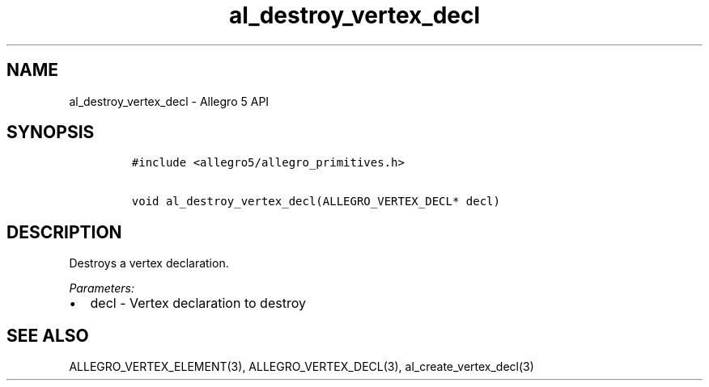 .\" Automatically generated by Pandoc 3.1.3
.\"
.\" Define V font for inline verbatim, using C font in formats
.\" that render this, and otherwise B font.
.ie "\f[CB]x\f[]"x" \{\
. ftr V B
. ftr VI BI
. ftr VB B
. ftr VBI BI
.\}
.el \{\
. ftr V CR
. ftr VI CI
. ftr VB CB
. ftr VBI CBI
.\}
.TH "al_destroy_vertex_decl" "3" "" "Allegro reference manual" ""
.hy
.SH NAME
.PP
al_destroy_vertex_decl - Allegro 5 API
.SH SYNOPSIS
.IP
.nf
\f[C]
#include <allegro5/allegro_primitives.h>

void al_destroy_vertex_decl(ALLEGRO_VERTEX_DECL* decl)
\f[R]
.fi
.SH DESCRIPTION
.PP
Destroys a vertex declaration.
.PP
\f[I]Parameters:\f[R]
.IP \[bu] 2
decl - Vertex declaration to destroy
.SH SEE ALSO
.PP
ALLEGRO_VERTEX_ELEMENT(3), ALLEGRO_VERTEX_DECL(3),
al_create_vertex_decl(3)
